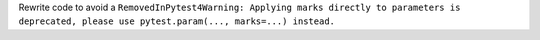 Rewrite code to avoid a ``RemovedInPytest4Warning: Applying marks directly to parameters is deprecated, please use pytest.param(..., marks=...) instead.``
